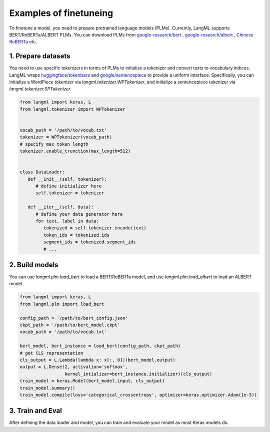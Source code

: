Examples of finetuneing
================================
To finetune a model, you need to prepare pretrained language models (PLMs). Currently, LangML supports BERT/RoBERTa/ALBERT PLMs. You can download PLMs from `google-research/bert <https://github.com/google-research/bert>`_ , `google-research/albert <https://github.com/google-research/albert>`_ , `Chinese RoBERTa <https://github.com/ymcui/Chinese-BERT-wwm>`_ etc.




1. Prepare datasets
------------------------------------
You need to use specific tokenizers in terms of PLMs to initialize a tokenizer and convert texts to vocabulary indices. LangML wraps `huggingface/tokenizers <https://github.com/huggingface/tokenizers>`_ and `google/sentencepiece <https://github.com/google/sentencepiece>`_ to provide a uniform interface. Specifically, you can initialize a WordPiece tokenizer via `langml.tokenizer.WPTokenizer`, and initialize a sentencepiece tokenizer via `langml.tokenizer.SPTokenizer`.


.. code-block:: python

   from langml import keras, L
   from langml.tokenizer import WPTokenizer


   vocab_path = '/path/to/vocab.txt'
   tokenizer = WPTokenizer(vocab_path)
   # specify max token length
   tokenizer.enable_trunction(max_length=512)


   class DataLoader:
      def __init__(self, tokenizer):
         # define initializer here
         self.tokenizer = tokenizer
      
      def __iter__(self, data):
         # define your data generator here
         for text, label in data:
            tokenized = self.tokenizer.encode(text)
            token_ids = tokenized.ids
            segment_ids = tokenized.segment_ids
            # ...


2. Build models
------------------------------------

You can use `langml.plm.load_bert` to load a BERT/RoBERTa model, and use `langml.plm.load_albert` to load an ALBERT model. 


.. code-block:: python

   from langml import keras, L
   from langml.plm import load_bert

   config_path = '/path/to/bert_config.json'
   ckpt_path = '/path/to/bert_model.ckpt'
   vocab_path = '/path/to/vocab.txt'

   bert_model, bert_instance = load_bert(config_path, ckpt_path)
   # get CLS representation
   cls_output = L.Lambda(lambda x: x[:, 0])(bert_model.output)
   output = L.Dense(2, activation='softmax',
                    kernel_intializer=bert_instance.initializer)(cls_output)
   train_model = keras.Model(bert_model.input, cls_output)
   train_model.summary()
   train_model.compile(loss='categorical_crossentropy', optimizer=keras.optimizer.Adam(1e-5))


3. Train and Eval
------------------------------------

After defining the data loader and model, you can train and evaluate your model as most Keras models do.
